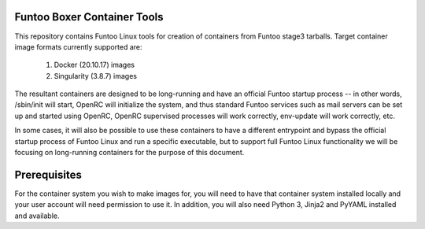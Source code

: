 Funtoo Boxer Container Tools
============================

This repository contains Funtoo Linux tools for creation of containers
from Funtoo stage3 tarballs. Target container image formats currently
supported are:

  1. Docker (20.10.17) images
  2. Singularity (3.8.7) images

The resultant containers are designed to be long-running and have an
official Funtoo startup process -- in other words, /sbin/init will
start, OpenRC will initialize the system, and thus standard Funtoo
services such as mail servers can be set up and started using OpenRC,
OpenRC supervised processes will work correctly, env-update will
work correctly, etc.

In some cases, it will also be possible to use these containers to
have a different entrypoint and bypass the official startup process
of Funtoo Linux and run a specific executable, but to support full
Funtoo Linux functionality we will be focusing on long-running
containers for the purpose of this document.

Prerequisites
=============

For the container system you wish to make images for, you will need
to have that container system installed locally and your user account
will need permission to use it. In addition, you will also need Python
3, Jinja2 and PyYAML installed and available.


